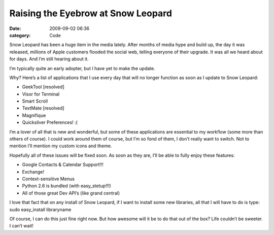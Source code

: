 Raising the Eyebrow at Snow Leopard
###################################

:date: 2009-09-02 06:36
:category: Code


Snow Leopard has been a huge item in the media lately. After months
of media hype and build up, the day it was released, millions of
Apple customers flooded the social web, telling everyone of their
upgrade. It was all we heard about for days. And I’m still hearing
about it.

I’m typically quite an early adopter, but I have yet to make the
update.

Why? Here’s a list of applications that I use every day that will
no longer function as soon as I update to Snow Leopard:


-  GeekTool [resolved]
-  Visor for Terminal
-  Smart Scroll
-  TextMate [resolved]
-  Magnifique
-  Quicksilver Preferences! :(

I’m a lover of all that is new and wonderful, but some of these
applications are essential to my workflow (some more than others of
course). I could work around them of course, but I’m so fond of
them, I don’t really want to switch. Not to mention I’ll mention my
custom icons and theme.

Hopefully all of these issues will be fixed soon. As soon as they
are, I’ll be able to fully enjoy these features:


-  Google Contacts & Calendar Support!!!
-  Exchange!
-  Context-sensitive Menus
-  Python 2.6 is bundled (with easy\_stetup!!!)
-  All of those great Dev API’s (like grand central)

I love that fact that on any install of Snow Leopard, if I want to
install some new libraries, all that I will have to do is type:
sudo easy\_install libraryname

Of course, I can do this just fine right now. But how awesome will
it be to do that out of the box? Life couldn’t be sweeter. I can’t
wait!
